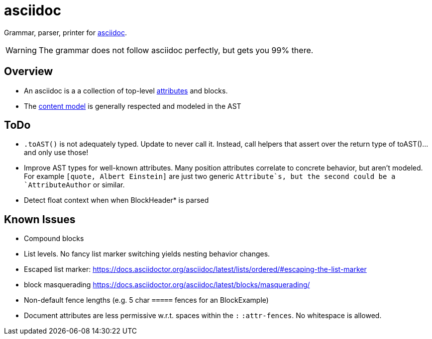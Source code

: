 = asciidoc

Grammar, parser, printer for https://docs.asciidoctor.org/[asciidoc].

WARNING: The grammar does not follow asciidoc perfectly, but gets you 99% there.

== Overview

* An asciidoc is a a collection of top-level https://docs.asciidoctor.org[attributes] and blocks.
* The https://docs.asciidoctor.org/asciidoc/latest/blocks/#content-model[content model] is generally respected and modeled in the AST

== ToDo

* `.toAST()` is not adequately typed. Update to never call it. Instead, call helpers that assert over the return type of toAST()... and only use those!
* Improve AST types for well-known attributes. Many position attributes correlate to concrete behavior, but aren't modeled. For example `[quote, Albert Einstein]` are just two generic `Attribute`s, but the second could be a `AttributeAuthor` or similar.
* Detect float context when when BlockHeader* is parsed

== Known Issues

* Compound blocks
* List levels. No fancy list marker switching yields nesting behavior changes.
* Escaped list marker: https://docs.asciidoctor.org/asciidoc/latest/lists/ordered/#escaping-the-list-marker
* block masquerading https://docs.asciidoctor.org/asciidoc/latest/blocks/masquerading/
* Non-default fence lengths (e.g. 5 char `=====` fences for an BlockExample)
* Document attributes are less permissive w.r.t. spaces within the `:` `:attr-fences`. No whitespace is allowed.
